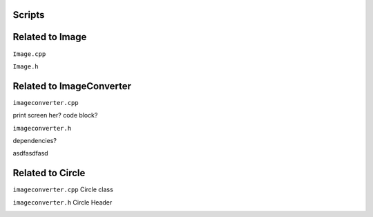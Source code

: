 Scripts
========



Related to Image
==================

``Image.cpp`` 

.. image:: images/imagecpp1.png


``Image.h`` 



Related to ImageConverter
===============================

``imageconverter.cpp`` 

print screen her? code block? 


``imageconverter.h`` 

dependencies? 

asdfasdfasd


Related to Circle
====================

``imageconverter.cpp`` Circle class

.. image:: images/circlecpp.png


``imageconverter.h`` Circle Header

.. image:: images/circleh.png

